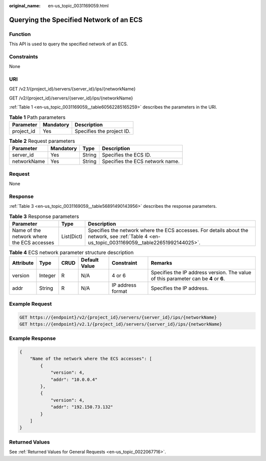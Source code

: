 :original_name: en-us_topic_0031169059.html

.. _en-us_topic_0031169059:

Querying the Specified Network of an ECS
========================================

Function
--------

This API is used to query the specified network of an ECS.

Constraints
-----------

None

URI
---

GET /v2.1/{project_id}/servers/{server_id}/ips/{networkName}

GET /v2/{project_id}/servers/{server_id}/ips/{networkName}

:ref:`Table 1 <en-us_topic_0031169059__table60562285165259>` describes the parameters in the URI.

.. _en-us_topic_0031169059__table60562285165259:

.. table:: **Table 1** Path parameters

   ========== ========= =========================
   Parameter  Mandatory Description
   ========== ========= =========================
   project_id Yes       Specifies the project ID.
   ========== ========= =========================

.. table:: **Table 2** Request parameters

   =========== ========= ====== ===============================
   Parameter   Mandatory Type   Description
   =========== ========= ====== ===============================
   server_id   Yes       String Specifies the ECS ID.
   networkName Yes       String Specifies the ECS network name.
   =========== ========= ====== ===============================

Request
-------

None

Response
--------

:ref:`Table 3 <en-us_topic_0031169059__table56891490143956>` describes the response parameters.

.. _en-us_topic_0031169059__table56891490143956:

.. table:: **Table 3** Response parameters

   +--------------------------------------------+------------+------------------------------------------------------------------------------------------------------------------------------------------------+
   | Parameter                                  | Type       | Description                                                                                                                                    |
   +============================================+============+================================================================================================================================================+
   | Name of the network where the ECS accesses | List(Dict) | Specifies the network where the ECS accesses. For details about the network, see :ref:`Table 4 <en-us_topic_0031169059__table22651992144025>`. |
   +--------------------------------------------+------------+------------------------------------------------------------------------------------------------------------------------------------------------+

.. _en-us_topic_0031169059__table22651992144025:

.. table:: **Table 4** ECS network parameter structure description

   +-----------+---------+------+---------------+-------------------+--------------------------------------------------------------------------------------+
   | Attribute | Type    | CRUD | Default Value | Constraint        | Remarks                                                                              |
   +===========+=========+======+===============+===================+======================================================================================+
   | version   | Integer | R    | N/A           | 4 or 6            | Specifies the IP address version. The value of this parameter can be **4** or **6**. |
   +-----------+---------+------+---------------+-------------------+--------------------------------------------------------------------------------------+
   | addr      | String  | R    | N/A           | IP address format | Specifies the IP address.                                                            |
   +-----------+---------+------+---------------+-------------------+--------------------------------------------------------------------------------------+

Example Request
---------------

.. code-block:: text

   GET https://{endpoint}/v2/{project_id}/servers/{server_id}/ips/{networkName}
   GET https://{endpoint}/v2.1/{project_id}/servers/{server_id}/ips/{networkName}

Example Response
----------------

.. code-block::

   {
       "Name of the network where the ECS accesses": [
           {
               "version": 4,
               "addr": "10.0.0.4"
           },
           {
               "version": 4,
               "addr": "192.150.73.132"
           }
       ]
   }

Returned Values
---------------

See :ref:`Returned Values for General Requests <en-us_topic_0022067716>`.
